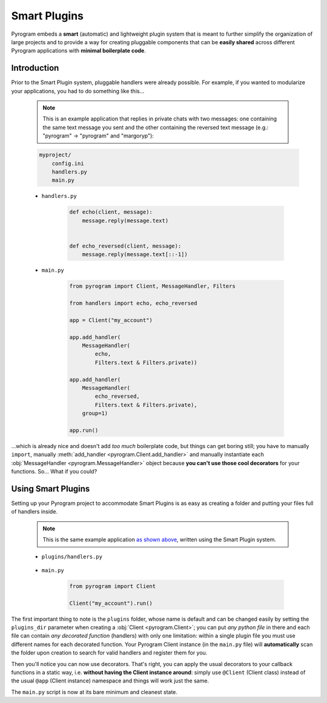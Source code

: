 Smart Plugins
=============

Pyrogram embeds a **smart** (automatic) and lightweight plugin system that is meant to further simplify the organization
of large projects and to provide a way for creating pluggable components that can be **easily shared** across different
Pyrogram applications with **minimal boilerplate code**.

Introduction
------------

Prior to the Smart Plugin system, pluggable handlers were already possible. For example, if you wanted to modularize
your applications, you had to do something like this...

    .. note:: This is an example application that replies in private chats with two messages: one containing the same
        text message you sent and the other containing the reversed text message (e.g.: "pyrogram" -> "pyrogram" and
        "margoryp"):

    .. code-block:: text

        myproject/
            config.ini
            handlers.py
            main.py

    - ``handlers.py``

        .. code-block:: python

            def echo(client, message):
                message.reply(message.text)


            def echo_reversed(client, message):
                message.reply(message.text[::-1])

    - ``main.py``

        .. code-block:: python

            from pyrogram import Client, MessageHandler, Filters

            from handlers import echo, echo_reversed

            app = Client("my_account")

            app.add_handler(
                MessageHandler(
                    echo,
                    Filters.text & Filters.private))

            app.add_handler(
                MessageHandler(
                    echo_reversed,
                    Filters.text & Filters.private),
                group=1)

            app.run()

...which is already nice and doesn't add *too much* boilerplate code, but things can get boring still; you have to
manually ``import``, manually :meth:`add_handler <pyrogram.Client.add_handler>` and manually instantiate each
:obj:`MessageHandler <pyrogram.MessageHandler>` object because **you can't use those cool decorators** for your
functions. So... What if you could?

Using Smart Plugins
-------------------

Setting up your Pyrogram project to accommodate Smart Plugins is as easy as creating a folder and putting your files
full of handlers inside.

    .. note::

        This is the same example application `as shown above <#introduction>`_, written using the Smart Plugin system.

    .. code-block:: text
        :emphasize-lines: 2, 3

        myproject/
            plugins/
                handlers.py
            config.ini
            main.py

    - ``plugins/handlers.py``

        .. code-block:: python
            :emphasize-lines: 4, 9

            from pyrogram import Client, Filters


            @Client.on_message(Filters.text & Filters.private)
            def echo(client, message):
                message.reply(message.text)


            @Client.on_message(Filters.text & Filters.private, group=1)
            def echo_reversed(client, message):
                message.reply(message.text[::-1])

    - ``main.py``

        .. code-block:: python

            from pyrogram import Client

            Client("my_account").run()

The first important thing to note is the ``plugins`` folder, whose name is default and can be changed easily by setting
the ``plugins_dir`` parameter when creating a :obj:`Client <pyrogram.Client>`; you can put *any python file* in there
and each file can contain *any decorated function* (handlers) with only one limitation: within a single plugin file you
must use different names for each decorated function. Your Pyrogram Client instance (in the ``main.py`` file) will
**automatically** scan the folder upon creation to search for valid handlers and register them for you.

Then you'll notice you can now use decorators. That's right, you can apply the usual decorators to your callback
functions in a static way, i.e. **without having the Client instance around**: simply use ``@Client`` (Client class)
instead of the usual ``@app`` (Client instance) namespace and things will work just the same.

The ``main.py`` script is now at its bare minimum and cleanest state.
